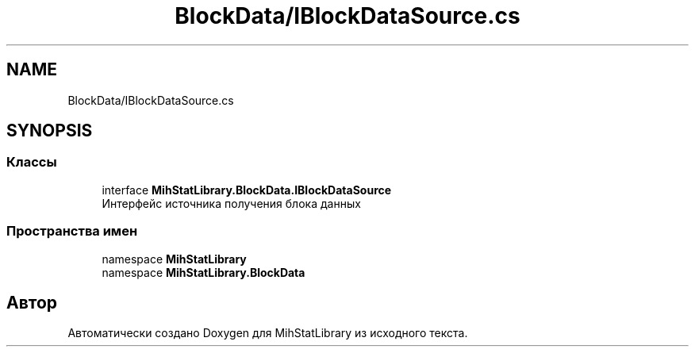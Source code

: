 .TH "BlockData/IBlockDataSource.cs" 3 "Version 1.0" "MihStatLibrary" \" -*- nroff -*-
.ad l
.nh
.SH NAME
BlockData/IBlockDataSource.cs
.SH SYNOPSIS
.br
.PP
.SS "Классы"

.in +1c
.ti -1c
.RI "interface \fBMihStatLibrary\&.BlockData\&.IBlockDataSource\fP"
.br
.RI "Интерфейс источника получения блока данных "
.in -1c
.SS "Пространства имен"

.in +1c
.ti -1c
.RI "namespace \fBMihStatLibrary\fP"
.br
.ti -1c
.RI "namespace \fBMihStatLibrary\&.BlockData\fP"
.br
.in -1c
.SH "Автор"
.PP 
Автоматически создано Doxygen для MihStatLibrary из исходного текста\&.
